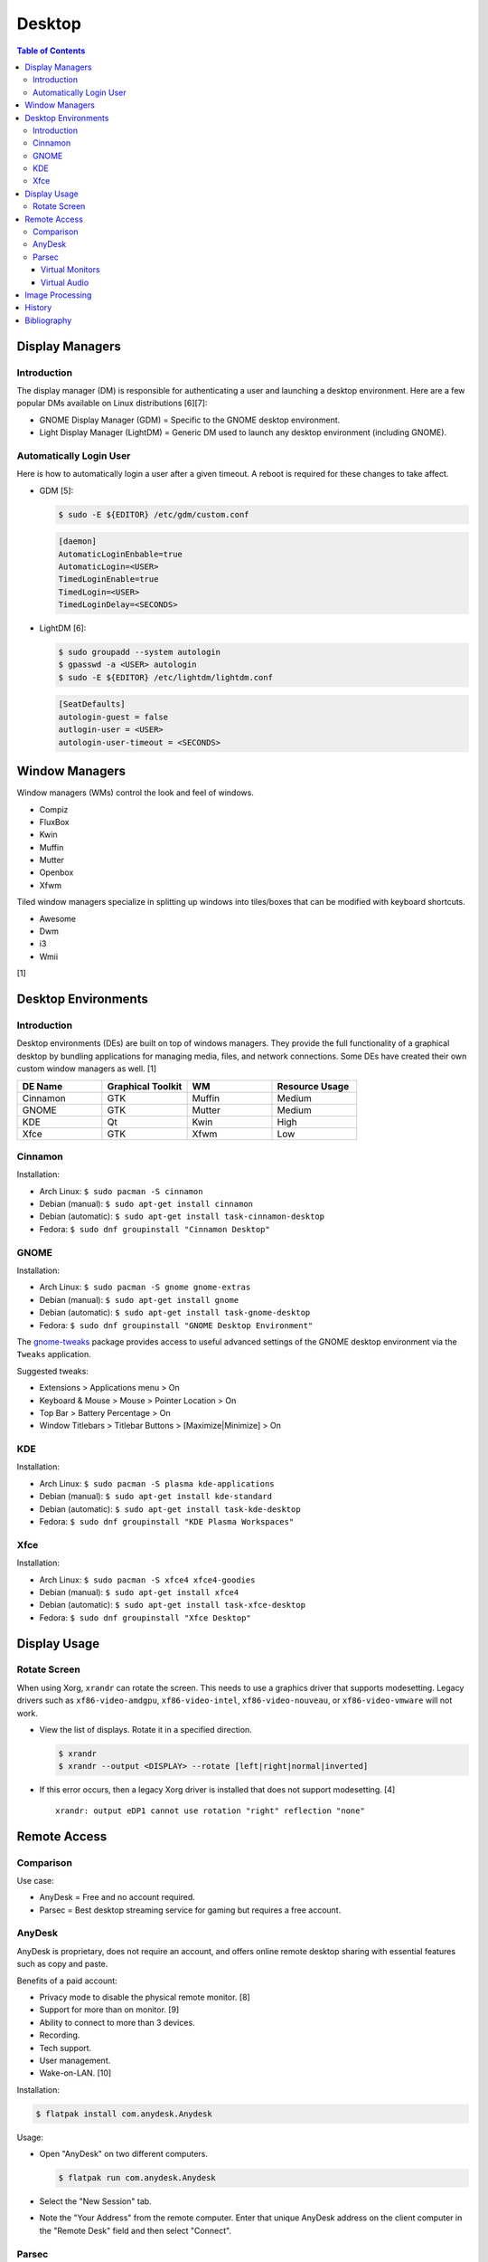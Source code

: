 Desktop
========

.. contents:: Table of Contents

Display Managers
----------------

Introduction
~~~~~~~~~~~~

The display manager (DM) is responsible for authenticating a user and launching a desktop environment. Here are a few popular DMs available on Linux distributions [6][7]:

-  GNOME Display Manager (GDM) = Specific to the GNOME desktop environment.
-  Light Display Manager (LightDM) = Generic DM used to launch any desktop environment (including GNOME).

Automatically Login User
~~~~~~~~~~~~~~~~~~~~~~~~

Here is how to automatically login a user after a given timeout. A reboot is required for these changes to take affect.

-  GDM [5]:

   .. code-block:: sh

      $ sudo -E ${EDITOR} /etc/gdm/custom.conf

   .. code-block:: ini

      [daemon]
      AutomaticLoginEnbable=true
      AutomaticLogin=<USER>
      TimedLoginEnable=true
      TimedLogin=<USER>
      TimedLoginDelay=<SECONDS>

-  LightDM [6]:

   .. code-block:: sh

      $ sudo groupadd --system autologin
      $ gpasswd -a <USER> autologin
      $ sudo -E ${EDITOR} /etc/lightdm/lightdm.conf

   .. code-block:: ini

      [SeatDefaults]
      autologin-guest = false
      autlogin-user = <USER>
      autologin-user-timeout = <SECONDS>

Window Managers
---------------

Window managers (WMs) control the look and feel of windows.

-  Compiz
-  FluxBox
-  Kwin
-  Muffin
-  Mutter
-  Openbox
-  Xfwm

Tiled window managers specialize in splitting up windows into tiles/boxes that can be modified with keyboard shortcuts.

-  Awesome
-  Dwm
-  i3
-  Wmii

[1]

Desktop Environments
--------------------

Introduction
~~~~~~~~~~~~

Desktop environments (DEs) are built on top of windows managers. They provide the full functionality of a graphical desktop by bundling applications for managing media, files, and network connections. Some DEs have created their own custom window managers as well. [1]

.. csv-table::
   :header: DE Name, Graphical Toolkit, WM, Resource Usage
   :widths: 20, 20, 20, 20

   Cinnamon, GTK, Muffin, Medium
   GNOME, GTK, Mutter, Medium
   KDE, Qt, Kwin, High
   Xfce, GTK, Xfwm, Low

Cinnamon
~~~~~~~~

Installation:

-  Arch Linux: ``$ sudo pacman -S cinnamon``
-  Debian (manual): ``$ sudo apt-get install cinnamon``
-  Debian (automatic): ``$ sudo apt-get install task-cinnamon-desktop``
-  Fedora: ``$ sudo dnf groupinstall "Cinnamon Desktop"``

GNOME
~~~~~

Installation:

-  Arch Linux: ``$ sudo pacman -S gnome gnome-extras``
-  Debian (manual): ``$ sudo apt-get install gnome``
-  Debian (automatic): ``$ sudo apt-get install task-gnome-desktop``
-  Fedora: ``$ sudo dnf groupinstall "GNOME Desktop Environment"``

The `gnome-tweaks <https://gitlab.gnome.org/GNOME/gnome-tweaks>`__ package provides access to useful advanced settings of the GNOME desktop environment via the ``Tweaks`` application.

Suggested tweaks:

-  Extensions > Applications menu > On
-  Keyboard & Mouse > Mouse > Pointer Location > On
-  Top Bar > Battery Percentage > On
-  Window Titlebars > Titlebar Buttons > [Maximize|Minimize] > On

KDE
~~~

Installation:

-  Arch Linux: ``$ sudo pacman -S plasma kde-applications``
-  Debian (manual): ``$ sudo apt-get install kde-standard``
-  Debian (automatic): ``$ sudo apt-get install task-kde-desktop``
-  Fedora: ``$ sudo dnf groupinstall "KDE Plasma Workspaces"``

Xfce
~~~~

Installation:

-  Arch Linux: ``$ sudo pacman -S xfce4 xfce4-goodies``
-  Debian (manual): ``$ sudo apt-get install xfce4``
-  Debian (automatic): ``$ sudo apt-get install task-xfce-desktop``
-  Fedora: ``$ sudo dnf groupinstall "Xfce Desktop"``

Display Usage
-------------

Rotate Screen
~~~~~~~~~~~~~

When using Xorg, ``xrandr`` can rotate the screen. This needs to use a graphics driver that supports modesetting. Legacy drivers such as ``xf86-video-amdgpu``, ``xf86-video-intel``, ``xf86-video-nouveau``, or ``xf86-video-vmware`` will not work.

-  View the list of displays. Rotate it in a specified direction.

   .. code-block:: sh

      $ xrandr
      $ xrandr --output <DISPLAY> --rotate [left|right|normal|inverted]

-  If this error occurs, then a legacy Xorg driver is installed that does not support modesetting. [4]

   ::

      xrandr: output eDP1 cannot use rotation "right" reflection "none"

Remote Access
-------------

Comparison
~~~~~~~~~~

Use case:

-  AnyDesk = Free and no account required.
-  Parsec = Best desktop streaming service for gaming but requires a free account.

AnyDesk
~~~~~~~

AnyDesk is proprietary, does not require an account, and offers online remote desktop sharing with essential features such as copy and paste.

Benefits of a paid account:

-  Privacy mode to disable the physical remote monitor. [8]
-  Support for more than on monitor. [9]
-  Ability to connect to more than 3 devices.
-  Recording.
-  Tech support.
-  User management.
-  Wake-on-LAN. [10]

Installation:

.. code-block:: sh

   $ flatpak install com.anydesk.Anydesk

Usage:

-  Open "AnyDesk" on two different computers.

   .. code-block:: sh

      $ flatpak run com.anydesk.Anydesk

-  Select the "New Session" tab.
-  Note the "Your Address" from the remote computer. Enter that unique AnyDesk address on the client computer in the "Remote Desk" field and then select "Connect".

Parsec
~~~~~~

Parsec is a tool that can be used to remotely access macOS and Windows hosts. It supports Linux, macOS, and Windows hosts.

Virtual Monitors
^^^^^^^^^^^^^^^^

Parsec requires a physical monitor to be plugged into the computer and turned on. There are a few ways to create virtual monitors so that a physical monitor is no longer required. [2]

-  Paid versions of Parsec Teams and Enterprise provide support for creating virtual monitors.
-  Hardware HDMI dummy plugs exist to fake having a monitor plugged in.
-  On Windows hosts, use the `Amyuni Virtual Display Driver (usbmmid) <https://www.amyuni.com/forum/viewtopic.php?t=3030>`__.

   -  This virtual display is not persistent on reboots. Create a scheduled task to start it as the Administrator on boot.

      ::

         Task Scheduler (taskschd.msc) > Create Basic Task... > Name: Virtual Monitor > Next > When do you want the task to start? When the computer starts > Next > Start a program > Next > Program/script: (select the "usbmidd.bat" file) > Next > Finish
         Task Scheduler (taskschd.msc) > Task Scheduler (Local) > Task Scheduler Library > Virtual Monitor > Properties > (select "Run whether user is logged in or not" and "Run with highest privileges") > OK

Virtual Audio
^^^^^^^^^^^^^

Parsec does not create any virtual audio devices. Instead, it forwards connected hardware audio from the Parsec host to the client. There are a few ways around this for a headless setup.

-  Plug in and forward an audio device to the virtual machine.
-  On macOS and Windows hosts, use the `VB-CABLE virtual audio device <https://vb-audio.com/Cable/>`__. [3]

Image Processing
----------------

-  Remove all metadata from an image.

   .. code-block:: sh

      $ mogrify -strip <IMAGE_FILE_NAME>

-  Compress an image to a specified size.

   .. code-block:: sh

      $ [jpegoptim|optipng] --size=500K <IMAGE_FILE_NAME>

-  Resize an image.

   .. code-block:: sh

      $ convert <IMAGE_ORIGINAL> -resize <PERCENTAGE>% <IMAGE_NEW>
      $ convert <IMAGE_ORIGINAL> -resize <PIXELS_LENGTH>x<PIXELS_WIDTH> <IMAGE_NEW>

-  Rotate an image.

   .. code-block:: sh

      $ convert <IMAGE_ORIGINAL> -rotate <DEGRESS> <IMAGE_NEW>

History
-------

-  `Latest <https://github.com/LukeShortCloud/rootpages/commits/main/src/graphics/desktop.rst>`__
-  `< 2023.04.01 <https://github.com/LukeShortCloud/rootpages/commits/main/src/administration/graphics.rst>`__
-  `< 2019.01.01 <https://github.com/LukeShortCloud/rootpages/commits/main/src/graphics.rst>`__

Bibliography
------------

1. "DesktopEnvironment." Debian Wiki. June 7, 2018. Accessed November 26, 2018. https://wiki.debian.org/DesktopEnvironment
2. "Remote Streaming Without a Display." r/ParsecGaming. June 29, 2022. Accessed August 27, 2022. https://www.reddit.com/r/ParsecGaming/comments/kbzbhg/remote_streaming_without_a_display/
3. "Unable To Hear The Game You're Playing." Parsec. Accessed September 6, 2022. https://support.parsec.app/hc/en-us/articles/115002700892-Unable-To-Hear-The-Game-You-re-Playing
4. "xrandr cannot use rotation "normal" reflection "none"." Unix & Linux Stack Exchange. August 16, 2021. Accessed February 16, 2023. https://unix.stackexchange.com/questions/636886/xrandr-cannot-use-rotation-normal-reflection-none
5. "Configure automatic login." GNOME Library. Accessed April 9, 2023. https://help.gnome.org/admin/system-admin-guide/stable/login-automatic.html.en
6. "How to Login Automatically to Linux [most distros support]." FOSTips. September 2, 2022. Accessed April 9, 2023. https://fostips.com/login-automatically-linux/
7. "Display manager." ArchWiki. April 7, 2023. Accessed April 9, 2023. https://wiki.archlinux.org/title/display_manager
8. "Screen Privacy." AnyDesk Help Center. Accessed October 4, 2023. https://support.anydesk.com/knowledge/screen-privacy
9. "what is the deal with free vs paid." Reddit r/AnyDesk. March 24, 2020. Accessed October 4, 2023. https://www.reddit.com/r/AnyDesk/comments/fo51wn/what_is_the_deal_with_free_vs_paid/?rdt=50890
10. "AnyDesk Free vs Paid - How They Compare." Splashtop. September 12, 2023. Accessed October 4, 2023. https://www.splashtop.com/blog/anydesk-free-vs-paid
